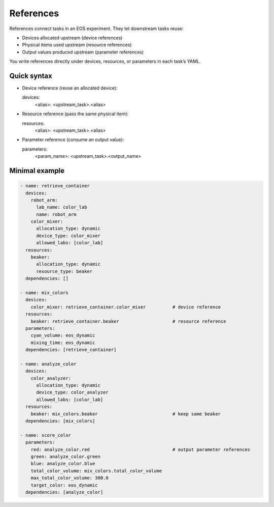 References
==========
References connect tasks in an EOS experiment. They let downstream tasks reuse:

- Devices allocated upstream (device references)

- Physical items used upstream (resource references)

- Output values produced upstream (parameter references)

You write references directly under devices, resources, or parameters in each task’s YAML.


Quick syntax
------------
- Device reference (reuse an allocated device):

  devices:
    <alias>: <upstream_task>.<alias>

- Resource reference (pass the same physical item):

  resources:
    <alias>: <upstream_task>.<alias>

- Parameter reference (consume an output value):

  parameters:
    <param_name>: <upstream_task>.<output_name>


Minimal example
---------------
.. code-block:: yaml

  - name: retrieve_container
    devices:
      robot_arm:
        lab_name: color_lab
        name: robot_arm
      color_mixer:
        allocation_type: dynamic
        device_type: color_mixer
        allowed_labs: [color_lab]
    resources:
      beaker:
        allocation_type: dynamic
        resource_type: beaker
    dependencies: []

  - name: mix_colors
    devices:
      color_mixer: retrieve_container.color_mixer          # device reference
    resources:
      beaker: retrieve_container.beaker                    # resource reference
    parameters:
      cyan_volume: eos_dynamic
      mixing_time: eos_dynamic
    dependencies: [retrieve_container]

  - name: analyze_color
    devices:
      color_analyzer:
        allocation_type: dynamic
        device_type: color_analyzer
        allowed_labs: [color_lab]
    resources:
      beaker: mix_colors.beaker                            # keep same beaker
    dependencies: [mix_colors]

  - name: score_color
    parameters:
      red: analyze_color.red                               # output parameter references
      green: analyze_color.green
      blue: analyze_color.blue
      total_color_volume: mix_colors.total_color_volume
      max_total_color_volume: 300.0
      target_color: eos_dynamic
    dependencies: [analyze_color]

